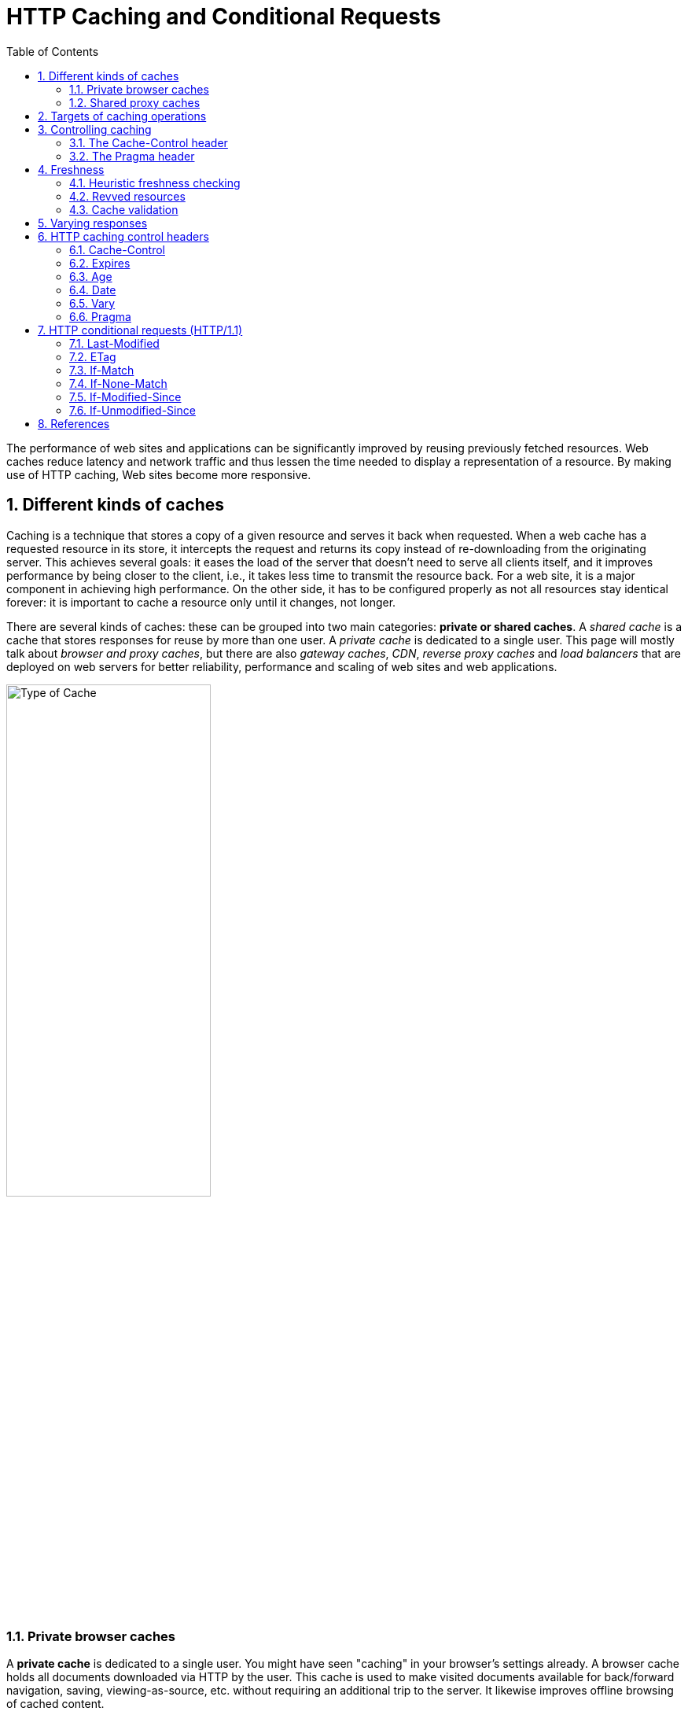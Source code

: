 = HTTP Caching and Conditional Requests
:page-layout: post
:page-categories: ['http']
:page-tags: ['http', 'caching']
:page-date: 2021-09-17 23:49:02 +0800
:page-revdate: Thu, 10 Nov 2022 11:16:15 +0800
:toc:
:sectnums:

:http_headers_if-match: https://developer.mozilla.org/en-US/docs/Web/HTTP/Headers/If-Match
:http_headers_if-none-match: https://developer.mozilla.org/en-US/docs/Web/HTTP/Headers/If-None-Match
:http_headers_if-modified-since: https://developer.mozilla.org/en-US/docs/Web/HTTP/Headers/If-Modified-Since
:http_headers_if-unmodified-since: https://developer.mozilla.org/en-US/docs/Web/HTTP/Headers/If-Unmodified-Since
:http_headers_if-range: https://developer.mozilla.org/en-US/docs/Web/HTTP/Headers/If-Range
:http_headers_range: https://developer.mozilla.org/en-US/docs/Web/HTTP/Headers/Range

:http_headers_date: https://developer.mozilla.org/en-US/docs/Web/HTTP/Headers/Date
:http_headers_last-modified: https://developer.mozilla.org/en-US/docs/Web/HTTP/Headers/Last-Modified
:http_headers_etag: https://developer.mozilla.org/en-US/docs/Web/HTTP/Headers/ETag
:http_headers_expires: https://developer.mozilla.org/en-US/docs/Web/HTTP/Headers/Expires
:http_headers_cache-control: https://developer.mozilla.org/en-US/docs/Web/HTTP/Headers/Cache-Control
:http_headers_vary: https://developer.mozilla.org/en-US/docs/Web/HTTP/Headers/Vary
:http_headers_pragma: https://developer.mozilla.org/en-US/docs/Web/HTTP/Headers/Pragma

:http_methods_get: https://developer.mozilla.org/en-US/docs/Web/HTTP/Methods/GET
:http_methods_head: https://developer.mozilla.org/en-US/docs/Web/HTTP/Methods/HEAD
:http_methods_post: https://developer.mozilla.org/en-US/docs/Web/HTTP/Methods/POST
:http_methods_put: https://developer.mozilla.org/en-US/docs/Web/HTTP/Methods/PUT

:http_status_200: https://developer.mozilla.org/en-US/docs/Web/HTTP/Status/200
:http_status_206: https://developer.mozilla.org/en-US/docs/Web/HTTP/Status/206
:http_status_301: https://developer.mozilla.org/en-US/docs/Web/HTTP/Status/301
:http_status_304: https://developer.mozilla.org/en-US/docs/Web/HTTP/Status/304
:http_status_404: https://developer.mozilla.org/en-US/docs/Web/HTTP/Status/404
:http_status_412: https://developer.mozilla.org/en-US/docs/Web/HTTP/Status/412
:http_status_416: https://developer.mozilla.org/en-US/docs/Web/HTTP/Status/416

The performance of web sites and applications can be significantly improved by reusing previously fetched resources. Web caches reduce latency and network traffic and thus lessen the time needed to display a representation of a resource. By making use of HTTP caching, Web sites become more responsive.

== Different kinds of caches

Caching is a technique that stores a copy of a given resource and serves it back when requested. When a web cache has a requested resource in its store, it intercepts the request and returns its copy instead of re-downloading from the originating server. This achieves several goals: it eases the load of the server that doesn’t need to serve all clients itself, and it improves performance by being closer to the client, i.e., it takes less time to transmit the resource back. For a web site, it is a major component in achieving high performance. On the other side, it has to be configured properly as not all resources stay identical forever: it is important to cache a resource only until it changes, not longer.

There are several kinds of caches: these can be grouped into two main categories: *private or shared caches*. A _shared cache_ is a cache that stores responses for reuse by more than one user. A _private cache_ is dedicated to a single user. This page will mostly talk about _browser and proxy caches_, but there are also _gateway caches_, _CDN_, _reverse proxy caches_ and _load balancers_ that are deployed on web servers for better reliability, performance and scaling of web sites and web applications.

image::/assets/http-caching/type-of-cache.png[Type of Cache,55%,55%]

=== Private browser caches

A *private cache* is dedicated to a single user. You might have seen "caching" in your browser's settings already. A browser cache holds all documents downloaded via HTTP by the user. This cache is used to make visited documents available for back/forward navigation, saving, viewing-as-source, etc. without requiring an additional trip to the server. It likewise improves offline browsing of cached content.

=== Shared proxy caches

A *shared cache* is a cache that stores responses to be reused by more than one user. For example, an ISP or your company might have set up a _web proxy_ as part of its local network infrastructure to serve many users so that popular resources are reused a number of times, reducing network traffic and latency.

== Targets of caching operations

HTTP caching is optional but usually desirable. HTTP caches are typically limited to caching responses to {http_methods_get}[GET]; they may decline other methods. The primary cache key consists of the request method and target URI (often only the URI is used — this is because only GET requests are caching targets).

Common forms of caching entries are:

* Successful results of a retrieval request: a {http_status_200}[200] (OK) response to a {http_methods_get}[GET] request containing a resource like HTML documents, images or files.
* Permanent redirects: a {http_status_301}[301] (Moved Permanently) response.
* Error responses: a {http_status_404}[404] (Not Found) result page.
* Incomplete results: a {http_status_206}[206] (Partial Content) response.
* Responses other than {http_methods_get}[GET] if something suitable for use as a cache key is defined.

A cache entry might also consist of multiple stored responses differentiated by a secondary key, if the request is target of content negotiation ({http_headers_vary}[Vary]).

== Controlling caching

=== The Cache-Control header

The {http_headers_cache-control}[Cache-Control] HTTP/1.1 general-header field is used to specify directives for caching mechanisms in both requests and responses. Use this header to define your caching policies with the variety of directives it provides.

*No caching*

The cache should not store anything about the client request or server response. A request is sent to the server and a full response is downloaded each and every time.

[source,text]
----
Cache-Control: no-store
----

*Cache but revalidate*

A cache will send the request to the origin server for validation before releasing a cached copy.

[source,text]
----
Cache-Control: no-cache
----

*Private and public caches*

The "public" directive indicates that the response may be cached by any cache. This can be useful if pages with HTTP authentication, or response status codes that aren't normally cacheable, should now be cached.

On the other hand, "private" indicates that the response is intended for a single user only and must not be stored by a shared cache. A private browser cache may store the response in this case.

[source,text]
----
Cache-Control: private
Cache-Control: public
----

*Expiration*

The most important directive here is `max-age=<seconds>`, which is the maximum amount of time in which a resource will be considered fresh. This directive is relative to the time of the request, and overrides the `Expires` header (if set). For the files in the application that will not change, you can normally use aggressive caching. This includes static files such as images, CSS files, and JavaScript files, for example.


[source,text]
----
Cache-Control: max-age=31536000
----

*Validation*

When using the "must-revalidate" directive, the cache must verify the status of the stale resources before using it and expired ones should not be used.

[source,text]
----
Cache-Control: must-revalidate
----

=== The Pragma header

{http_headers_pragma}[Pragma] is an HTTP/1.0 header. `Pragma: no-cache` is like `Cache-Control: no-cache` in that it forces caches to submit the request to the origin server for validation, before releasing a cached copy. However, `Pragma` is not specified for HTTP responses and is therefore not a reliable replacement for the general HTTP/1.1 `Cache-Control` header.

`Pragma` should only be used for backwards compatibility with HTTP/1.0 caches where the `Cache-Control` HTTP/1.1 header is not yet present.

== Freshness

Once a resource is stored in a cache, it could theoretically be served by the cache forever. Caches have finite storage so items are periodically removed from storage. This process is called _cache eviction_. On the other side, some resources may change on the server so the cache should be updated. As HTTP is a client-server protocol, servers can't contact caches and clients when a resource changes; they have to communicate an expiration time for the resource. Before this expiration time, the resource is fresh; after the expiration time, the resource is stale. Eviction algorithms often privilege fresh resources over stale resources. Note that a stale resource is not evicted or ignored; when the cache receives a request for a stale resource, it forwards this request with a {http_headers_if-none-match}[If-None-Match] to check if it is in fact still fresh. If so, the server returns a {http_status_304}[304] (Not Modified) header without sending the body of the requested resource, saving some bandwidth.

Here is an example of this process with a shared cache proxy:

image::/assets/http-caching/HTTPStaleness.png[HTTP Staleness,55%,55%]

The freshness lifetime is calculated based on several headers. If a "`Cache-Control: max-age=N`" header is specified, then the freshness lifetime is equal to `N`. If this header is not present, which is very often the case, it is checked if an {http_headers_expires}[Expires] header is present. If an Expires header exists, then its value minus the value of the {http_headers_date}[Date] header determines the freshness lifetime.

=== Heuristic freshness checking

If an origin server does not explicitly specify freshness (e.g. using {http_headers_cache-control}[Cache-Control] or {http_headers_expires}[Expires] header) then a heuristic approach may be used.

[source,console]
----
HTTP/1.1 200 OK
Content-Type: text/html
Content-Length: 1024
Date: Tue, 22 Feb 2022 22:22:22 GMT
Last-Modified: Tue, 22 Feb 2021 22:22:22 GMT
----

In this case look for a {http_headers_last-modified}[Last-Modified] header. If this header is present, then the cache's freshness lifetime is equal to the value of the {http_headers_date}[Date] header minus the value of the {http_headers_last-modified}[Last-modified] header divided by `10`. The expiration time is computed as follows:

[source,text]
expirationTime = responseTime + freshnessLifetime - currentAge

where `responseTime` is the time at which the response was received according to the browser. For more information see https://datatracker.ietf.org/doc/html/rfc7234#section-4.2.2[RFC 7234: Hypertext Transfer Protocol (HTTP/1.1): 4.2.2.  Calculating Heuristic Freshness].

=== Revved resources

The more we use cached resources, the better the responsiveness and the performance of a Web site will be. To optimize this, good practices recommend to set expiration times as far in the future as possible. This is possible on resources that are regularly updated, or often, but is problematic for resources that are rarely and infrequently updated. They are the resources that would benefit the most from caching resources, yet this makes them very difficult to update. This is typical of the technical resources included and linked from each Web pages: JavaScript and CSS files change infrequently, but when they change you want them to be updated quickly.

Web developers invented a technique that Steve Souders called https://www.stevesouders.com/blog/2008/08/23/revving-filenames-dont-use-querystring/[revving]. Infrequently updated files are named in a specific way: in their URL, usually in the filename, a _revision (or version) number_ is added. That way each new revision of this resource is considered as a resource on its own that _never changes_ and that can have an expiration time very far in the future, usually one year or even more. In order to have the new versions, all the links to them must be changed, that is the drawback of this method: additional complexity that is usually taken care of by the tool chain used by Web developers. When the infrequently variable resources change they induce an additional change to often variable resources. When these are read, the new versions of the others are also read.

This technique has an additional benefit: updating two cached resources at the same time will not lead to the situation where the out-dated version of one resource is used in combination with the new version of the other one. This is very important when web sites have CSS stylesheets or JS scripts that have mutual dependencies, i.e., they depend on each other because they refer to the same HTML elements.

image::/assets/http-caching/HTTPRevved.png[,55%,55%]

=== Cache validation

When a cached document's expiration time has been reached, it is either validated or fetched again. Validation can only occur if the server provided either a _strong validator_ or a _weak validator_.

Revalidation is triggered when the user presses the reload button. It is also triggered under normal browsing if the cached response includes the "`Cache-Control: must-revalidate`" header.

**ETags**

The {http_headers_etag}[ETag] response header is an opaque-to-the-user-agent value that can be used as a *strong validator*. That means that a HTTP user-agent, such as the browser, does not know what this string represents and can't predict what its value would be. If the {http_headers_etag}[ETag] header was part of the response for a resource, the client can issue an {http_headers_if-none-match}[If-None-Match] in the header of future requests  in order to validate the cached resource.

[source,console]
----
HTTP/1.1 200 OK
Content-Type: text/html
Content-Length: 1024
Date: Tue, 22 Feb 2022 22:22:22 GMT
ETag: "33a64df5"
Cache-Control: max-age=3600
----

[source,console]
----
GET /index.html HTTP/1.1
Host: example.com
Accept: text/html
If-None-Match: "33a64df5"
----

*Last-Modified*

The {http_headers_last-modified}[Last-Modified] response header can be used as a *weak validator*. It is considered weak because it only has 1-second resolution. If the {http_headers_last-modified}[Last-Modified] header is present in a response, then the client can issue an {http_headers_if-modified-since}[If-Modified-Since] request header to validate the cached document.

[source,console]
----
HTTP/1.1 200 OK
Content-Type: text/html
Content-Length: 1024
Date: Tue, 22 Feb 2022 22:22:22 GMT
Last-Modified: Tue, 22 Feb 2022 22:00:00 GMT
Cache-Control: max-age=3600
----

When a validation request is made, the server can either ignore the validation request and respond with a normal {http_status_200}[200] OK, or it can return {http_status_304}[304] Not Modified (with an empty body) to instruct the browser to use its cached copy. The latter response can also include headers that update the expiration time of the cached document.

[source,console]
----
GET /index.html HTTP/1.1
Host: example.com
Accept: text/html
If-Modified-Since: Tue, 22 Feb 2022 22:00:00 GMT
----

[source,console]
----
HTTP/1.1 304 Not Modified
Content-Type: text/html
Date: Tue, 22 Feb 2022 23:22:22 GMT
Last-Modified: Tue, 22 Feb 2022 22:00:00 GMT
Cache-Control: max-age=3600
----

== Varying responses

The {http_headers_vary}[Vary] HTTP response header determines how to match future request headers to decide whether a cached response can be used, or if a fresh one must be requested from the origin server.

When a cache receives a request that has a Vary header field, it must not use a cached response by default unless all header fields specified in the Vary header match in both the original (cached) request and the new request.

This feature is commonly used to allow a resource to be cached in uncompressed and (various) compressed forms, and served appropriately to user agents based on the encodings that they support. For example, a server can set Vary: `Accept-Encoding` to ensure that a separate version of a resource is cached for all requests that specify support for a particular set of encodings, e.g. `Accept-Encoding: gzip,deflate,sdch`.

[source,text]
Vary: Accept-Encoding

== HTTP caching control headers

=== Cache-Control

The Cache-Control HTTP header holds _directives_ (instructions) for caching in both requests and responses. A given directive in a request does not mean the same directive should be in the response.

==== Syntax

Caching directives have the following rules to be valid:

* Case-insensitive, but lowercase is recommended.
* Multiple directives are comma-separated.
* Some directives have an optional argument, which can be either a token or a quoted-string. (See spec for definitions)

===== Cache request directives

Standard `Cache-Control` directives that can be used by the client in an HTTP request.

[source,text]
----
Cache-Control: max-age=<seconds>
Cache-Control: max-stale[=<seconds>]
Cache-Control: min-fresh=<seconds>
Cache-Control: no-cache
Cache-Control: no-store
Cache-Control: no-transform
Cache-Control: only-if-cached
----

===== Cache response directives

Standard `Cache-Control` directives that can be used by the server in an HTTP response.

[source,text]
----
Cache-Control: must-revalidate
Cache-Control: no-cache
Cache-Control: no-store
Cache-Control: no-transform
Cache-Control: public
Cache-Control: private
Cache-Control: proxy-revalidate
Cache-Control: max-age=<seconds>
Cache-Control: s-maxage=<seconds>
----

===== Extension Cache-Control directives

Extension `Cache-Control` directives are not part of the core HTTP caching standards document. Check the https://developer.mozilla.org/en-US/docs/Web/HTTP/Headers/Cache-Control#browser_compatibility[compatibility table] for their support; user-agents that don't recognize them should ignore them.

[source,text]
----
Cache-Control: immutable
Cache-Control: stale-while-revalidate=<seconds>
Cache-Control: stale-if-error=<seconds>
----

==== Directives

===== Cacheability

Directives that define whether a response/request can be cached, where it may be cached, and whether it must be validated with the origin server before caching.

*public*

The response may be stored by *any* cache, even if the response is normally non-cacheable.

*private*

The response may be stored only by a browser's cache, even if the response is normally non-cacheable. If you mean to not store the response in any cache, use no-store instead. This directive is not effective in preventing caches from storing your response.

*no-cache*

The response *may be stored* by any cache, even if the response is normally non-cacheable. However, the stored response MUST always go through validation with the origin server first before using it, therefore, you cannot use no-cache in-conjunction with immutable. *If you mean to not store the response in any cache, use `no-store` instead.* _This directive is not effective in preventing caches from storing your response._

*no-store*

The response *may not be stored* in any cache. _Note that this will not prevent a valid pre-existing cached response being returned._ Clients can set `max-age=0` to also clear existing cache responses, as this forces the cache to revalidate with the server (no other directives have an effect when used with `no-store`).

===== Expiration

*max-age=<seconds>*

The maximum amount of time a resource is considered fresh. Unlike `Expires`, this directive is _relative to the time of the request_.

*s-maxage=<seconds>*

Overrides `max-age` or the `Expires` header, but only for _shared caches_ (e.g., proxies). Ignored by private caches.

*max-stale[=<seconds>]*

Indicates the client will accept a stale response. An optional value in seconds indicates the upper limit of staleness the client will accept.

*min-fresh=<seconds>*

Indicates the client wants a response that will still be fresh for at least the specified number of seconds.

*_stale-while-revalidate=<seconds>_*

Indicates the client will accept a stale response, while asynchronously checking in the background for a fresh one. The seconds value indicates how long the client will accept a stale response. Note that the time does not start at the time of the request itself, but, for example, after `max-age` has elapsed.

*_stale-if-error=<seconds>_*

Indicates the client will accept a stale response if the check for a fresh one fails. The seconds value indicates how long the client will accept the stale response after the initial expiration.

===== Revalidation and reloading

*must-revalidate*

Indicates that once a resource becomes stale, caches must not use their stale copy without successful validation on the origin server.

*proxy-revalidate*

Like `must-revalidate`, but only for _shared caches_ (e.g., proxies). Ignored by private caches.

*_immutable_*

Indicates that the response body will not change over time. The resource, if unexpired, is unchanged on the server and therefore the client should not send a conditional revalidation for it (e.g. `If-None-Match` or `If-Modified-Since`) to check for updates, even when the user explicitly refreshes the page. Clients that aren't aware of this extension must ignore them as per the HTTP specification.

==== Examples

===== Preventing caching

A good way to disable caching of a resource, is to send the following response header:

[source,text]
----
Cache-Control: no-store
----

[NOTE]
====
Note: The no-store directive will prevent a new resource being cached, but it will not prevent the cache from responding with a non-stale resource that was cached as the result of an earlier request. Setting `max-age=0` as well forces the cache to revalidate (clears the cache).

[source,text]
----
Cache-Control: no-store, max-age=0
----

On the opposite, this is a bad way to achieve this:

[source,text]
----
Cache-Control: private,no-cache,no-store,max-age=0,must-revalidate,pre-check=0,post-check=0
----
====

===== Caching static assets

For the files in the application that will not change, you can usually add aggressive caching by sending the response header below. This includes static files that are served by the application such as images, CSS files and JavaScript files, for example. In addition, see also the {http_headers_expires}[Expires] header.

[source,text]
----
Cache-Control: public, max-age=604800, immutable
----

===== Requiring revalidation

`no-cache` and `max-age=0`, `must-revalidate` have the same meaning. Clients can cache a resource but must revalidate each time before using it. This means HTTP request occurs each time though, it can skip downloading HTTP body if the content is valid.

[source,text]
----
Cache-Control: no-cache
----

[source,text]
----
Cache-Control: max-age=0, must-revalidate
----

[NOTE]
====
Note: The following header may serve a stale resource, if server is down or loses connectivity.

[source,text]
----
Cache-Control: max-age=0
----
====

=== Expires

The `Expires` header contains the `date/time` after which the response is considered stale.

Invalid dates, like the value 0, represent a date in the past and mean that the resource is already expired.

NOTE: If there is a `Cache-Control` header with the `max-age` or `s-maxage` directive in the response, the `Expires` header is ignored.

==== Syntax

[source,text]
Expires: <http-date>

==== Directives

[source,text]
----
<http-date>
----

An HTTP-date timestamp.

==== Examples

[source,text]
----
Expires: Wed, 21 Oct 2015 07:28:00 GMT
----

=== Age

The `Age` header contains the time in seconds the object has been in a proxy cache.

The `Age` header is usually close to zero. If it is `Age: 0`, it was probably just fetched from the origin server; otherwise It is usually calculated as a difference between the proxy's current date and the {http_headers_date}[Date] general header included in the HTTP response. 

=== Date

The `Date` general HTTP header contains the date and time at which the message was originated.

[source,text]
Date: Wed, 21 Oct 2015 07:28:00 GMT

[source,js]
----
new Date().toUTCString()
// "Mon, 09 Mar 2020 08:13:24 GMT"
----

=== Vary

The `Vary` HTTP response header determines how to match future request headers to decide whether a cached response can be used rather than requesting a fresh one from the origin server. It is used by the server to indicate which headers it used when selecting a representation of a resource in a _content negotiation_ algorithm.

The `Vary` header should be set on a `304` Not Modified response exactly like it would have been set on an equivalent `200` OK response. 

==== Syntax

[source,text]
----
Vary: *
Vary: <header-name>, <header-name>, ...
----

==== Directives

*+++*+++*

Each request for a URL is supposed to be treated as a unique and uncacheable request. A better way to indicate this is to use `Cache-Control: no-store`, which is clearer to read and also signals that the object shouldn't be stored ever.

*<header-name>*

A comma-separated list of header names to take into account when deciding whether or not a cached response can be used.

==== Examples

===== Dynamic serving

When using the `Vary: User-Agent` header, caching servers should consider the user agent when deciding whether to serve the page from cache. For example, if you are serving different content to mobile users, it can help you to avoid that a cache may mistakenly serve a desktop version of your site to your mobile users. It can help Google and other search engines to discover the mobile version of a page, and might also tell them that no https://en.wikipedia.org/wiki/Cloaking[Cloaking] is intended.

[source,text]
Vary: User-Agent

=== Pragma

The `Pragma` HTTP/1.0 general header is an implementation-specific header that may have various effects along the request-response chain. It is used for _backwards compatibility with HTTP/1.0 caches_ where the `Cache-Control` HTTP/1.1 header is not yet present.

NOTE: `Pragma` is not specified for HTTP responses and is therefore not a reliable replacement for the general HTTP/1.1 `Cache-Control` header, although it does behave the same as `Cache-Control: no-cache`, if the `Cache-Control` header field is omitted in a request. *Use `Pragma` only for backwards compatibility with HTTP/1.0 clients.*

== HTTP conditional requests (HTTP/1.1)

=== Last-Modified

The `Last-Modified` response HTTP header contains the date and time at which the origin server believes the resource was last modified. It is used as a validator to determine if a resource received or stored is the same. *Less accurate than an {http_headers_etag}[ETag] header, it is a fallback mechanism.* Conditional requests containing `If-Modified-Since` or `If-Unmodified-Since` headers make use of this field. 

[source,console,highlight='2,5,25,26,41,42,45,65,66']
----
$ curl -iI https://blog.codefarm.me/
HTTP/2 200 
server: GitHub.com
content-type: text/html; charset=utf-8
last-modified: Wed, 22 Sep 2021 06:10:18 GMT
access-control-allow-origin: *
etag: "614ac8ca-1c64"
expires: Wed, 22 Sep 2021 06:23:12 GMT
cache-control: max-age=600
x-proxy-cache: MISS
x-github-request-id: BBC8:13FF:75A61:CAF87:614AC978
accept-ranges: bytes
date: Wed, 22 Sep 2021 06:15:58 GMT
via: 1.1 varnish
age: 166
x-served-by: cache-hkg17930-HKG
x-cache: HIT
x-cache-hits: 1
x-timer: S1632291359.923473,VS0,VE1
vary: Accept-Encoding
x-fastly-request-id: 342a98d6c40c636779bf85f616d08e9b18b312c6
content-length: 7268

$ curl -iI https://blog.codefarm.me/ \
> -H'If-Modified-Since: Wed, 22 Sep 2021 06:10:18 GMT'
HTTP/2 304 
date: Wed, 22 Sep 2021 06:16:21 GMT
via: 1.1 varnish
cache-control: max-age=600
etag: "614ac8ca-1c64"
expires: Wed, 22 Sep 2021 06:23:12 GMT
age: 188
x-served-by: cache-hkg17930-HKG
x-cache: HIT
x-cache-hits: 2
x-timer: S1632291381.213552,VS0,VE0
vary: Accept-Encoding
x-fastly-request-id: 6604678c8e31a6c9ba1330f38f79998a469ad75b

$ curl -iI https://blog.codefarm.me/ \
> -H'If-Unmodified-Since: Wed, 22 Sep 2021 06:10:18 GMT'
HTTP/2 200 
server: GitHub.com
content-type: text/html; charset=utf-8
last-modified: Wed, 22 Sep 2021 06:10:18 GMT
access-control-allow-origin: *
etag: "614ac8ca-1c64"
expires: Wed, 22 Sep 2021 06:23:12 GMT
cache-control: max-age=600
x-proxy-cache: MISS
x-github-request-id: BBC8:13FF:75A61:CAF87:614AC978
accept-ranges: bytes
date: Wed, 22 Sep 2021 06:16:48 GMT
via: 1.1 varnish
age: 216
x-served-by: cache-hkg17928-HKG
x-cache: HIT
x-cache-hits: 3
x-timer: S1632291409.582379,VS0,VE0
vary: Accept-Encoding
x-fastly-request-id: e4ab3af31cbfa36dc9d8d15e66d14b0eccf44059
content-length: 7268

$ curl -iI https://blog.codefarm.me/ \
> -H'If-Unmodified-Since: Wed, 20 Sep 2021 06:10:18 GMT'
HTTP/2 412 
server: Varnish
retry-after: 0
content-type: text/html; charset=utf-8
accept-ranges: bytes
date: Wed, 22 Sep 2021 06:16:56 GMT
via: 1.1 varnish
x-served-by: cache-hkg17926-HKG
x-cache: MISS
x-cache-hits: 0
x-timer: S1632291416.406798,VS0,VE0
x-fastly-request-id: ba3bbf134d35ff9f4242e2cc6f5892bc9243732f
content-length: 452


----

===  ETag

The `ETag` HTTP response header is an identifier for a specific version of a resource. It lets _caches_ be more efficient and save bandwidth, as a web server does not need to resend a full response if the content has not changed. Additionally, etags help prevent simultaneous updates of a resource from _overwriting_ each other ("mid-air collisions").

If the resource at a given URL changes, a new `Etag` value _must_ be generated. A comparison of them can determine whether two representations of a resource are the same. Etags are therefore similar to fingerprints, and might also be used for tracking purposes by some servers. They might also be set to persist indefinitely by a tracking server. 

==== Syntax

[source,text]
----
ETag: W/"<etag_value>"
ETag: "<etag_value>"
----

==== Directives

*W/ Optional*

'W/' (case-sensitive) indicates that a _weak validator_ is used. Weak etags are easy to generate, but are far less useful for comparisons. Strong validators are ideal for comparisons but can be very difficult to generate efficiently. _Weak ETag values of two representations of the same resources might be semantically equivalent, but not byte-for-byte identical._ *This means weak etags prevent caching when byte range requests are used, but strong etags mean range requests can still be cached.*

*"<etag_value>"*

Entity tag uniquely representing the requested resource. They are a string of ASCII characters placed between double quotes, like "675af34563dc-tr34". The method by which `ETag` values are generated is not specified. _Often, a hash of the content, a hash of the last modification timestamp, or just a revision number is used._ For example, MDN uses a hexadecimal hash of the wiki article content.

==== Examples

[source,text]
----
ETag: "33a64df551425fcc55e4d42a148795d9f25f89d4"
ETag: W/"0815"
----

===== Avoiding mid-air collisions

With the help of the `ETag` and the {http_headers_if-match}[If-Match] headers, you can detect mid-air edit collisions.

For example, when editing a wiki, the current wiki content may be hashed and put into an `Etag` header in the response:

[source,text]
ETag: "33a64df551425fcc55e4d42a148795d9f25f89d4"

When saving changes to a wiki page (posting data), the {http_methods_post}[POST] request will contain the `If-Match` header containing the `ETag` values to check freshness against.

[source,text]
If-Match: "33a64df551425fcc55e4d42a148795d9f25f89d4"

If the hashes don't match, it means that the document has been edited in-between and a {http_status_412}[412] Precondition Failed error is thrown.

===== Caching of unchanged resources

Another typical use of the `ETag` header is to cache resources that are unchanged. If a user visits a given URL again (that has an `ETag` set), and it is stale (too old to be considered usable), the client will send the value of its `ETag` along in an {http_headers_if-none-match}[If-None-Match] header field:

[source,text]
If-None-Match: "33a64df551425fcc55e4d42a148795d9f25f89d4"

The server compares the client's `ETag` (sent with `If-None-Match`) with the `ETag` for its current version of the resource, and if both values match (that is, the resource has not changed), the server sends back a {http_status_304}[304] Not Modified status, without a body, which tells the client that the cached version of the response is still good to use (fresh). 

[source,console,highlight='2,7,27,31']
----
$ curl -iI https://blog.codefarm.me/
HTTP/2 200 
server: GitHub.com
content-type: text/html; charset=utf-8
last-modified: Mon, 20 Sep 2021 14:00:00 GMT
access-control-allow-origin: *
etag: "614893e0-1c64"
expires: Wed, 22 Sep 2021 05:07:57 GMT
cache-control: max-age=600
x-proxy-cache: MISS
x-github-request-id: DE68:7B7F:D07D7:17DBD4:614AB7D5
accept-ranges: bytes
date: Wed, 22 Sep 2021 05:08:12 GMT
via: 1.1 varnish
age: 3
x-served-by: cache-hkg17926-HKG
x-cache: HIT
x-cache-hits: 3
x-timer: S1632287292.223946,VS0,VE0
vary: Accept-Encoding
x-fastly-request-id: 127919c74eb061331922c451e3c21500a47355f8
content-length: 7268

$ curl -iI https://blog.codefarm.me/ \
> -H 'Cache-Control: no-cache, max-age=0' \
> -H 'If-None-Match: "614893e0-1c64"'
HTTP/2 304 
date: Wed, 22 Sep 2021 05:08:26 GMT
via: 1.1 varnish
cache-control: max-age=600
etag: "614893e0-1c64"
expires: Wed, 22 Sep 2021 05:07:57 GMT
age: 17
x-served-by: cache-hkg17921-HKG
x-cache: HIT
x-cache-hits: 1
x-timer: S1632287307.670572,VS0,VE1
vary: Accept-Encoding
x-fastly-request-id: 580f53afd3df9b3f06c362965321914c72eb4e60

----

=== If-Match

The `If-Match` HTTP request header makes the request conditional. For {http_methods_get}[GET] and {http_methods_head}[HEAD] methods, the server will send back the requested resource only if it matches one of the listed ETags. For {http_methods_put}[PUT] and other _non-safe_ methods, it will only upload the resource in this case.

The comparison with the stored `ETag` uses the *_strong comparison algorithm_*, meaning two files are considered identical byte to byte only. If a listed `ETag` has the `W/` prefix indicating a weak entity tag, it will never match under this comparison algorithm.

There are two common use cases:

* For `GET` and `HEAD` methods, used in combination with a {http_headers_range}[Range] header, it can guarantee that the new ranges requested comes from the same resource than the previous one. If it doesn't match, then a {http_status_416}[416] (Range Not Satisfiable) response is returned.

* For other methods, and in particular for `PUT`, `If-Match` can be used to prevent the https://www.w3.org/1999/04/Editing/#3.1[lost update problem]. It can check if the modification of a resource that the user wants to upload will not override another change that has been done since the original resource was fetched. If the request cannot be fulfilled, the {http_status_412}[412] (Precondition Failed) response is returned.

==== Syntax

[source,text]
----
If-Match: <etag_value>
If-Match: <etag_value>, <etag_value>, …
----

==== Directives

*<etag_value>*

Entity tags uniquely representing the requested resources. They are a string of ASCII characters placed between double quotes (like "675af34563dc-tr34"). They may be prefixed by `W/` to indicate that they are "weak", i.e. that they represent the resource semantically, but not byte-for-byte. *However, in an `If-Match` header, weak entity tags will never match.*

*+++*+++*

The asterisk is a special value representing any resource.

[source,console,highlight='2,3,8,26,27']
----
$ curl -iI https://blog.codefarm.me/ \
> -H'If-Match: "614ac8ca-1c64"'
HTTP/2 200 
server: GitHub.com
content-type: text/html; charset=utf-8
last-modified: Wed, 22 Sep 2021 06:10:18 GMT
access-control-allow-origin: *
etag: "614ac8ca-1c64"
expires: Wed, 22 Sep 2021 06:23:12 GMT
cache-control: max-age=600
x-proxy-cache: MISS
x-github-request-id: BBC8:13FF:75A61:CAF87:614AC978
accept-ranges: bytes
date: Wed, 22 Sep 2021 06:28:38 GMT
via: 1.1 varnish
age: 105
x-served-by: cache-hkg17924-HKG
x-cache: HIT
x-cache-hits: 1
x-timer: S1632292118.311608,VS0,VE1
vary: Accept-Encoding
x-fastly-request-id: 6d9bb0336b206c24729f619a0d52ac3932df452e
content-length: 7268

$ curl -iI https://blog.codefarm.me/ \
> -H'If-Match: "614ac8ca-123"'
HTTP/2 412 
server: Varnish
retry-after: 0
content-type: text/html; charset=utf-8
accept-ranges: bytes
date: Wed, 22 Sep 2021 06:30:10 GMT
via: 1.1 varnish
x-served-by: cache-hkg17923-HKG
x-cache: MISS
x-cache-hits: 0
x-timer: S1632292210.132090,VS0,VE1
x-fastly-request-id: b15ce88b2dae2c305777ffa75dca42c68bc3b6f1
content-length: 452

----

=== If-None-Match

The `If-None-Match` HTTP request header makes the request conditional. For `GET` and `HEAD` methods, the server will send back the requested resource, with a `200` status, only if it doesn't have an `ETag` matching the given ones. For other methods, the request will be processed only if the eventually existing resource's `ETag` doesn't match any of the values listed.

When the condition fails for `GET` and `HEAD` methods, then the server must return HTTP status code `304` (Not Modified). For methods that apply server-side changes, the status code {http_status_412}[412] (Precondition Failed) is used. Note that the server generating a `304` response MUST generate any of the following header fields that would have been sent in a `200` (OK) response to the same request: `Cache-Control`, `Content-Location`, `Date`, `ETag`, `Expires`, and `Vary`.

The comparison with the stored `ETag` uses the *_weak comparison algorithm_*, meaning two files are considered identical if the content is equivalent — they don't have to be identical byte for byte. For example, two pages that differ by the date of generation in the footer would still be considered as identical.

When used in combination with `If-Modified-Since`, `If-None-Match` has _precedence_ (if the server supports it).

There are two common use cases:

* For `GET` and `HEAD` methods, to update a _cached_ entity that has an associated `ETag`.

* For other methods, and in particular for `PUT`, `If-None-Match` used with the `*` value can be used to save a file not known to exist, guaranteeing that another upload didn't happen before, losing the data of the previous put; this problem is a variation of the _lost update problem_.

=== If-Modified-Since

The `If-Modified-Since` request HTTP header makes the request conditional: the server will send back the requested resource, with a `200` status, only if it has been last modified after the given date. If the resource has not been modified since, the response will be a `304` without any body; the `Last-Modified` response header of a previous request will contain the date of last modification. *Unlike `If-Unmodified-Since`, `If-Modified-Since` can only be used with a `GET` or `HEAD`.*

When used in combination with `If-None-Match`, it is ignored, unless the server doesn't support `If-None-Match`.

*The most common use case is to update a _cached_ entity that has _no_ associated `ETag`.*

=== If-Unmodified-Since

The `If-Unmodified-Since` request HTTP header makes the request conditional: the server will send back the requested resource, or accept it in the case of a `POST` or another _non-safe_ method, only if it has not been last modified after the given date. If the resource has been modified after the given date, the response will be a `412` (Precondition Failed) error.

There are two common use cases:

* In conjunction with _non-safe methods_, like `POST`, it can be used to implement an *_optimistic concurrency control_*, like done by some wikis: editions are rejected if the stored document has been modified since the original has been retrieved.

* In conjunction with a range request with a {http_headers_if-range}[If-Range] header, it can be used to ensure that the new fragment requested comes from an unmodified document.

==== If-Range

The `If-Range` HTTP request header makes a range request conditional: if the condition is fulfilled, the range request will be issued and the server sends back a {http_status_206}[206] Partial Content answer with the appropriate body. If the condition is not fulfilled, the full resource is sent back, with a {http_status_200}[200] OK status.

This header can be used either with a `Last-Modified` validator, or with an `ETag`, but not with both.

The most common use case is to resume a download, to guarantee that the stored resource has not been modified since the last fragment has been received. 

==== Examples

[source,text]
----
If-Match: "bfc13a64729c4290ef5b2c2730249c88ca92d82d"

If-Match: "67ab43", "54ed21", "7892dd"

If-Match: *
----

== References

* https://developer.mozilla.org/en-US/docs/Web/HTTP/Caching, HTTP caching - HTTP | MDN
* https://datatracker.ietf.org/doc/html/rfc7234, Hypertext Transfer Protocol (HTTP/1.1): Caching
* https://datatracker.ietf.org/doc/html/rfc7232, Hypertext Transfer Protocol (HTTP/1.1): Conditional Requests
